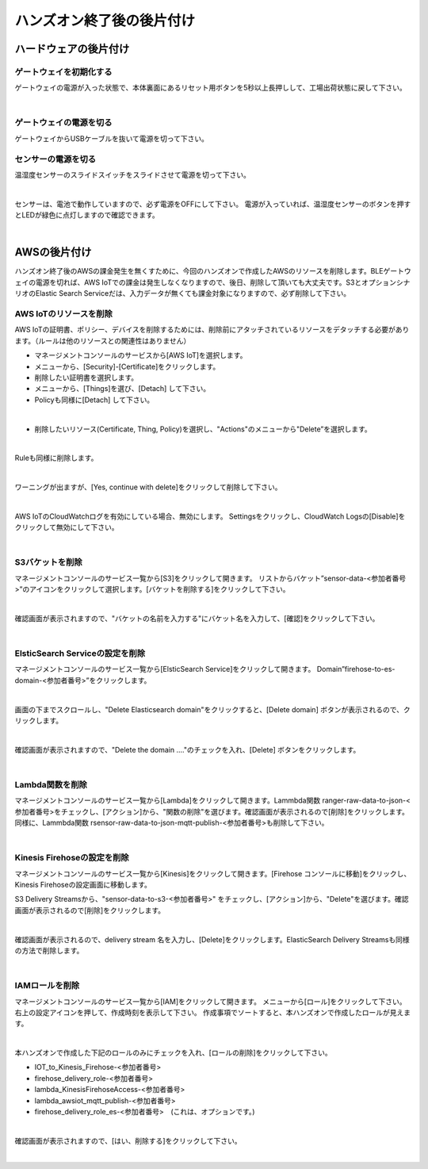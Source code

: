 ====================================
 ハンズオン終了後の後片付け
====================================

ハードウェアの後片付け
============================

ゲートウェイを初期化する
-------------------------------

ゲートウェイの電源が入った状態で、本体裏面にあるリセット用ボタンを5秒以上長押しして、工場出荷状態に戻して下さい。

.. image:: images/03/reset.png

|

ゲートウェイの電源を切る
-------------------------------

ゲートウェイからUSBケーブルを抜いて電源を切って下さい。

センサーの電源を切る
-------------------------------

温湿度センサーのスライドスイッチをスライドさせて電源を切って下さい。

.. image:: images/03/sensor-power-on-off.png

|

センサーは、電池で動作していますので、必ず電源をOFFにして下さい。
電源が入っていれば、温湿度センサーのボタンを押すとLEDが緑色に点灯しますので確認できます。

.. image:: images/04/LED.png

|


AWSの後片付け
=================================

ハンズオン終了後のAWSの課金発生を無くすために、今回のハンズオンで作成したAWSのリソースを削除します。BLEゲートウェイの電源を切れば、AWS IoTでの課金は発生しなくなりますので、後日、削除して頂いても大丈夫です。S3とオプションシナリオのElastic Search Serviceだは、入力データが無くても課金対象になりますので、必ず削除して下さい。

AWS IoTのリソースを削除
------------------------------------

AWS IoTの証明書、ポリシー、デバイスを削除するためには、削除前にアタッチされているリソースをデタッチする必要があります。（ルールは他のリソースとの関連性はありません）

- マネージメントコンソールのサービスから[AWS IoT]を選択します。
- メニューから、[Security]-[Certificate]をクリックします。
- 削除したい証明書を選択します。
- メニューから、[Things]を選び、[Detach] して下さい。
- Policyも同様に[Detach] して下さい。

.. image:: images/09/detach.png

|

- 削除したいリソース(Certificate, Thing, Policy)を選択し、"Actions"のメニューから"Delete”を選択します。

.. image:: images/09/delete.png

|

Ruleも同様に削除します。

.. image:: images/09/rule-delete.png

|

ワーニングが出ますが、[Yes, continue with delete]をクリックして削除して下さい。

.. image:: images/09/detelte-rule-warning.png

|

AWS IoTのCloudWatchログを有効にしている場合、無効にします。
Settingsをクリックし、CloudWatch Logsの[Disable]をクリックして無効にして下さい。

.. image:: images/09/IOT-CloudWatch_logs_Disable.png

|

S3バケットを削除
------------------------

マネージメントコンソールのサービス一覧から[S3]をクリックして開きます。
リストからバケット”sensor-data-<参加者番号>”のアイコンをクリックして選択します。[バケットを削除する]をクリックして下さい。

.. image:: images/09/s3-delete.png

|

確認画面が表示されますので、"バケットの名前を入力する"にバケット名を入力して、[確認]をクリックして下さい。

.. image:: images/09/s3-delete-confirm.png

|

ElsticSearch Serviceの設定を削除
------------------------------------------------

マネージメントコンソールのサービス一覧から[ElsticSearch Service]をクリックして開きます。
Domain”firehose-to-es-domain-<参加者番号>”をクリックします。

.. image:: images/09/elasticsearch-delete.png

|

画面の下までスクロールし、"Delete Elasticsearch domain"をクリックすると、[Delete domain] ボタンが表示されるので、クリックします。

.. image:: images/09/elasticsearch-delete-2.png

|

確認画面が表示されますので、"Delete the domain ...."のチェックを入れ、[Delete] ボタンをクリックします。

.. image:: images/09/elasticsearch-delete-fonfirm.png

|

Lambda関数を削除
------------------------

マネージメントコンソールのサービス一覧から[Lambda]をクリックして開きます。Lammbda関数 ranger-raw-data-to-json-<参加者番号>をチェックし、[アクション]から、"関数の削除"を選びます。確認画面が表示されるので[削除]をクリックします。
同様に、Lammbda関数 rsensor-raw-data-to-json-mqtt-publish-<参加者番号>も削除して下さい。

.. image:: images/09/lambda-delete.png

|

Kinesis Firehoseの設定を削除
------------------------------------------------

マネージメントコンソールのサービス一覧から[Kinesis]をクリックして開きます。[Firehose コンソールに移動]をクリックし、Kinesis Firehoseの設定画面に移動します。

S3 Delivery Streamsから、"sensor-data-to-s3-<参加者番号>" をチェックし、[アクション]から、"Delete"を選びます。確認画面が表示されるので[削除]をクリックします。

.. image:: images/09/firehose-delete.png

|

確認画面が表示されるので、delivery stream 名を入力し、[Delete]をクリックします。ElasticSearch Delivery Streamsも同様の方法で削除します。

.. image:: images/09/firehose-delete-confirm.png

|

IAMロールを削除
------------------------

マネージメントコンソールのサービス一覧から[IAM]をクリックして開きます。
メニューから[ロール]をクリックして下さい。右上の設定アイコンを押して、作成時刻を表示して下さい。
作成事項でソートすると、本ハンズオンで作成したロールが見えます。

.. image:: images/09/IAM-roles.png

|

本ハンズオンで作成した下記のロールのみにチェックを入れ、[ロールの削除]をクリックして下さい。

* IOT_to_Kinesis_Firehose-<参加者番号>
* firehose_delivery_role-<参加者番号>
* lambda_KinesisFirehoseAccess-<参加者番号>
* lambda_awsiot_mqtt_publish-<参加者番号>
* firehose_delivery_role_es-<参加者番号>　(これは、オプションです。)

.. image:: images/09/IAM-role-delete.png

|

確認画面が表示されますので、[はい、削除する]をクリックして下さい。

.. image:: images/09/IAM-role-delete-confirm.png

|
